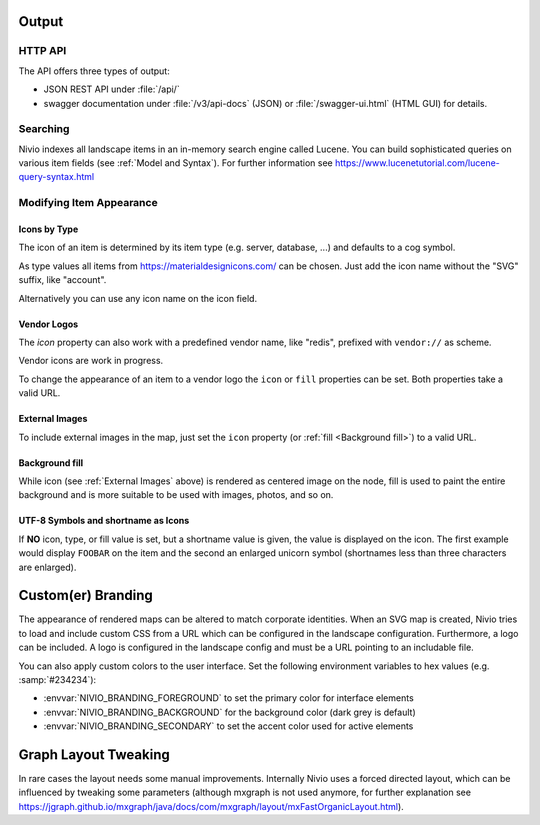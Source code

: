 Output
======

HTTP API
--------

The API offers three types of output:

* JSON REST API under :file:`/api/`
* swagger documentation under :file:`/v3/api-docs` (JSON) or :file:`/swagger-ui.html` (HTML GUI) for details.

Searching
---------

Nivio indexes all landscape items in an in-memory search engine called Lucene. You can build sophisticated queries on
various item fields (see :ref:`Model and Syntax`). For further information see https://www.lucenetutorial.com/lucene-query-syntax.html


Modifying Item Appearance
-------------------------


Icons by Type
^^^^^^^^^^^^^

The icon of an item is determined by its item type (e.g. server, database, ...) and defaults to a cog symbol.

.. code-block:: yaml
   :linenos:

    items:
      - identifier: bar
        type: database

As type values all items from https://materialdesignicons.com/ can be chosen. Just add the icon name without the "SVG" suffix,
like "account".

.. code-block:: yaml
   :linenos:

    items:
      - identifier: bar
        type: account

Alternatively you can use any icon name on the icon field.

.. code-block:: yaml
   :linenos:

    items:
      - identifier: bar
        icon: flash-circle

Vendor Logos
^^^^^^^^^^^^^
The *icon* property can also work with a predefined vendor name, like "redis", prefixed with ``vendor://`` as scheme.

Vendor icons are work in progress.

.. code-block:: yaml
   :linenos:

    items:
      - identifier: bar
        icon: vendor://redis

To change the appearance of an item to a vendor logo the ``icon`` or ``fill`` properties can be set.
Both properties take a valid URL.

External Images
^^^^^^^^^^^^^^^

To include external images in the map, just set the ``icon`` property (or :ref:`fill <Background fill>`) to a valid URL.

.. code-block:: yaml
   :linenos:

   items:
      - identifier: foo
        icon: http://my.custom/icon.png


Background fill
^^^^^^^^^^^^^^^

While icon (see :ref:`External Images` above) is rendered as centered image on the node, fill is used to paint the entire
background and is more suitable to be used with images, photos, and so on.

.. code-block:: yaml
   :linenos:

   items:
      - identifier: bar
        fill: http://my.custom/background.png

UTF-8 Symbols and shortname as Icons
^^^^^^^^^^^^^^^^^^^^^^^^^^^^^^^^^^^^

If **NO** icon, type, or fill value is set, but a shortname value is given, the value is displayed on the icon. The first
example would display ``FOOBAR`` on the item and the second an enlarged unicorn symbol (shortnames less than three characters are
enlarged).

.. code-block:: yaml
   :linenos:

   items:
      - identifier: bar
        shortname: FOOBAR
      - identifier: pony
        shortname: 🦄


Custom(er) Branding
===================

The appearance of rendered maps can be altered to match corporate identities. When an SVG map is created, Nivio tries to
load and include custom CSS from a URL which can be configured in the landscape configuration. Furthermore, a logo can be
included. A logo is configured in the landscape config and must be a URL pointing to an includable file.

.. code-block:: yaml
   :linenos:

   identifier: branded_landscape
   name: branded

   config:
     branding:
       mapStylesheet: https://acme.com/css/acme.css
       mapLogo: https://acme.com/images/logo.png

   items:
     ...

You can also apply custom colors to the user interface. Set the following environment variables to hex values (e.g. :samp:`#234234`):

* :envvar:`NIVIO_BRANDING_FOREGROUND` to set the primary color for interface elements
* :envvar:`NIVIO_BRANDING_BACKGROUND` for the background color (dark grey is default)
* :envvar:`NIVIO_BRANDING_SECONDARY` to set the accent color used for active elements

Graph Layout Tweaking
=====================

In rare cases the layout needs some manual improvements. Internally Nivio uses a forced directed layout, which can be
influenced by tweaking some parameters (although mxgraph is not used anymore, for further explanation see https://jgraph.github.io/mxgraph/java/docs/com/mxgraph/layout/mxFastOrganicLayout.html).

.. code-block:: yaml
   :linenos:

    identifier: nivio:example
    name: Landscape example
    sources:
      - url: "./items/dashboard.yml"
        format: nivio

    # landscape configuration
    config:
      groupLayoutConfig:

        # the higher, the longer the edges between groups
        forceConstantFactor: 2.8

        # higher value is CPU intensive, but can lead to better layouts
        maxIterations: 1000

        # can also influence edge length and layout
        minDistanceLimitFactor: 3.05

        # multiplies the max distance limit
        maxDistanceLimitFactor: 2

      itemLayoutConfig:

        # the higher, the longer the edges between groups
        forceConstantFactor: 2.8

        # higher value is CPU intensive, but can lead to better layouts
        maxIterations: 1000

        # can also influence edge length and layout
        minDistanceLimitFactor: 3.05

        # multiplies the max distance limit
        maxDistanceLimitFactor: 2
